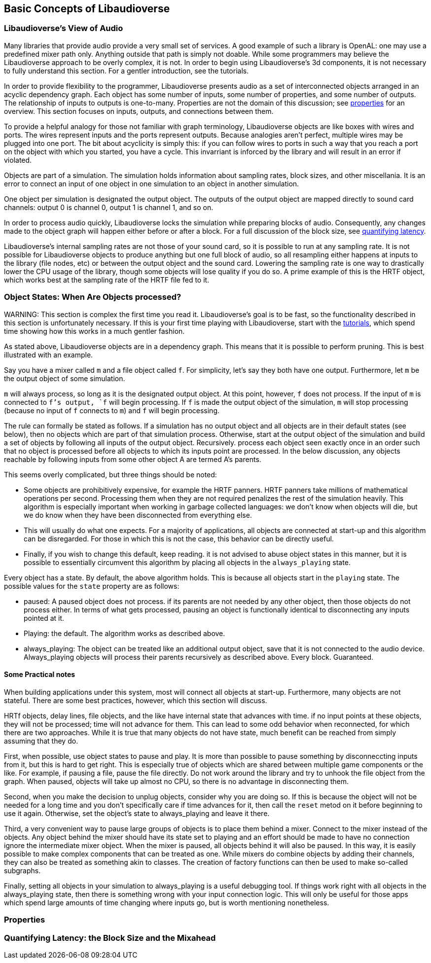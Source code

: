 [[basics]]
== Basic Concepts of Libaudioverse

[[view-of-audio]]
=== Libaudioverse's View of Audio

Many libraries that provide audio provide a very small set of services.
A good example of such a library is OpenAL:
one may use a predefined mixer path only.
Anything outside that path is simply not doable.
While some programmers may believe the Libaudioverse approach to be overly complex, it is not.
In order to begin using Libaudioverse's 3d components, it is not necessary to fully understand this section.
For a gentler introduction, see the tutorials.

In order to provide flexibility to the programmer, Libaudioverse presents audio as a set of interconnected objects arranged in an acyclic dependency graph.
Each object has some number of inputs, some number of properties, and some number of outputs.
The relationship of inputs to outputs is one-to-many.
Properties are not the domain of this discussion; see <<basics-properties,properties>> for an overview.
This section focuses on inputs, outputs, and connections between them.

To provide a helpful analogy for those not familiar with graph terminology, Libaudioverse objects are like boxes with wires and ports.
The wires represent inputs and the ports represent outputs.
Because analogies aren't perfect, multiple wires may be plugged into one port.
The bit about acyclicity is simply this: if you can follow wires to ports in such a way that you reach a port on the object with which you started, you have a cycle.
This invarriant is inforced by the library and will result in an error if violated.

Objects are part of a simulation.  The simulation holds information about sampling rates, block sizes, and other miscellania.
It is an error to connect an input of one object in one simulation to an object in another simulation.

One object per simulation is designated the output object.
The outputs of the output object are mapped directly to sound card channels: output 0 is channel 0, output 1 is channel 1, and so on.

In order to process audio quickly, Libaudioverse locks the simulation while preparing blocks of audio.
Consequently, any changes made to the object graph will happen either before or after a block.
For a full discussion of the block size, see <<quantifying-latency,quantifying latency>>.

Libaudioverse's internal sampling rates are not those of your sound card, so it is possible to run at any sampling rate.
It is not possible for Libaudioverse objects to produce anything but one full block of audio, so all resampling either happens at inputs to the library (file nodes, etc) or between the output object and the sound card.
Lowering the sampling rate is one way to drastically lower the CPU usage of the library, though some objects will lose quality if you do so.
A prime example of this is the HRTF object, which works best at the sampling rate of the HRTF file fed to it.

[[basics-object-states]]
=== Object States: When Are Objects processed?

WARNING:
This section is complex the first time you read it.
Libaudioverse's goal is to be fast, so the functionality described in this section is unfortunately necessary.
If this is your first time playing with Libaudioverse, start with the <<tutorials,tutorials>>, which spend time showing how this works in a much gentler fashion.

As stated above, Libaudioverse objects are in a dependency graph.  This means that it is possible to perform pruning.  This is best illustrated with an example.

Say you have a mixer called `m` and a file object called `f`.  For simplicity, let's say they both have one output.  Furthermore, let `m` be the output object of some simulation.

`m` will always process, so long as it is the designated output object.
At this point, however, `f` does not process.
If the input of `m` is connected to `f`'s output, `f` will begin processing.
If `f` is made the output object of the simulation, `m` will stop processing (because no input of `f` connects to `m`) and `f` will begin processing.

The rule can formally be stated as follows.
If a simulation has no output object and all objects are in their default states (see below), then no objects which are part of that simulation process.
Otherwise, start at the output object of the simulation and build a set of objects by following all inputs of the output object.
Recursively.  process each object seen exactly once in an order such that no object is processed before all objects to which its inputs point are processed.
In the below discussion, any objects reachable by following inputs from some other object A are termed A's  parents.

This seems overly complicated, but three things should be noted:

- Some objects are prohibitively expensive, for example the HRTF panners.
HRTF panners take millions of mathematical operations per second.
Processing them when they are not required penalizes the rest of the simulation heavily.
This algorithm is especially important when working in garbage collected languages: we don't know when objects will die, but we do know when they have been disconnected from everything else.

- This will usually do what one expects.
For a majority of applications, all objects are connected at start-up and this algorithm can be disregarded.
For those in which this is not the case, this behavior can be directly useful.

- Finally, if you wish to change this default, keep reading.
it is not advised to abuse object states in this manner, but it is possible to essentially circumvent this algorithm by placing all objects in the `always_playing` state.

Every object has a state.
By default, the above algorithm holds.
This is because all objects start in the `playing` state.
The possible values for the `state` property are as follows:

- paused: A paused object does not process.
if its parents are not needed by any other object, then those objects do not process either.
In terms of what gets processed, pausing an object is functionally identical to disconnecting any inputs pointed at it.

- Playing: the default.
The algorithm works as described above.

- always_playing: The object can be treated like an additional output object, save that it is not connected to the audio device.
Always_playing objects will process their parents recursively as described above.
Every block.
Guaranteed.

==== Some Practical notes

When building applications under this system, most will connect all objects at start-up.  Furthermore, many objects are not stateful.  There are some best practices, however, which this section will discuss.

HRTf objects, delay lines, file objects, and the like have internal state that advances with time.
if no input points at these objects, they will not be processed; time will not advance for them.
This can lead to some odd behavior when reconnected, for which there are two approaches.
While it is true that many objects do not have state, much benefit can be reached from simply assuming that they do.

First, when possible, use object states to pause and play.
It is more than possible to pause something by disconneccting inputs from it, but this is hard to get right.
This is especially true of objects which are shared between multiple game components or the like.
For example, if pausing a file, pause the file directly.
Do not work around the library and try to unhook the file object from the graph.
When paused, objects will take up almost no CPU, so there is no advantage in disconnecting them.

Second, when you make the decision to unplug objects, consider why you are doing so.
If this is because the object will not be needed for a long time and you don't specifically care if time advances for it, then call the `reset` metod on it before beginning to use it again.
Otherwise, set the object's state to always_playing and leave it there.

Third, a very convenient way to pause large groups of objects is to place them behind a mixer.
Connect to the mixer instead of the objects.
Any object behind the mixer should have its state set to playing and an effort should be made to have no connection ignore the intermediate mixer object.
When the mixer is paused, all objects behind it will also be paused.
In this way, it is easily possible to make complex components that can be treated as one.
While mixers do combine objects by adding their channels, they can also be treated as something akin to classes.
The creation of factory functions can then be used to make so-called subgraphs.

Finally, setting all objects in your simulation to always_playing is a useful debugging tool.
If things work right with all objects in the always_playing state, then there is something wrong with your input connection logic.
This will only be useful for those apps which spend large amounts of time changing where inputs go, but is worth mentioning nonetheless.

[[basics-properties]]
=== Properties

[[quantifying-latency]]
=== Quantifying Latency: the Block Size and the Mixahead
